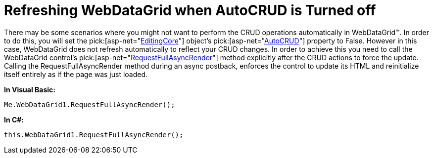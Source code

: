 ﻿////

|metadata|
{
    "name": "webdatagrid-refreshing-webdatagrid-when-autocrud-is-turned-off",
    "controlName": ["WebDataGrid"],
    "tags": ["Grids"],
    "guid": "{7E628050-CC73-4B81-8559-6251E47E8A69}",  
    "buildFlags": [],
    "createdOn": "2010-04-03T14:54:49Z"
}
|metadata|
////

= Refreshing WebDataGrid when AutoCRUD is Turned off

There may be some scenarios where you might not want to perform the CRUD operations automatically in WebDataGrid™. In order to do this, you will set the  pick:[asp-net="link:infragistics4.web.v{ProductVersion}~infragistics.web.ui.gridcontrols.editingcore.html[EditingCore]"]  object’s  pick:[asp-net="link:infragistics4.web.v{ProductVersion}~infragistics.web.ui.gridcontrols.editingcore~autocrud.html[AutoCRUD]"]  property to False. However in this case, WebDataGrid does not refresh automatically to reflect your CRUD changes. In order to achieve this you need to call the WebDataGrid control’s  pick:[asp-net="link:infragistics4.web.v{ProductVersion}~infragistics.web.ui.gridcontrols.webdatagrid~requestfullasyncrender.html[RequestFullAsyncRender]"]  method explicitly after the CRUD actions to force the update. Calling the RequestFullAsyncRender method during an async postback, enforces the control to update its HTML and reinitialize itself entirely as if the page was just loaded. 

*In Visual Basic:*

----
Me.WebDataGrid1.RequestFullAsyncRender();
----

*In C#:*

----
this.WebDataGrid1.RequestFullAsyncRender();
----